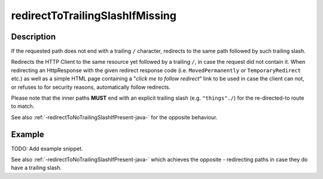 .. _-redirectToTrailingSlashIfMissing-java-:

redirectToTrailingSlashIfMissing
================================

Description
-----------
If the requested path does not end with a trailing ``/`` character,
redirects to the same path followed by such trailing slash.

Redirects the HTTP Client to the same resource yet followed by a trailing ``/``, in case the request did not contain it.
When redirecting an HttpResponse with the given redirect response code (i.e. ``MovedPermanently`` or ``TemporaryRedirect``
etc.) as well as a simple HTML page containing a "*click me to follow redirect*" link to be used in case the client can not,
or refuses to for security reasons, automatically follow redirects.

Please note that the inner paths **MUST** end with an explicit trailing slash (e.g. ``"things"./``) for the
re-directed-to route to match.

See also :ref:`-redirectToNoTrailingSlashIfPresent-java-` for the opposite behaviour.

Example
-------
TODO: Add example snippet.

See also :ref:`-redirectToNoTrailingSlashIfPresent-java-` which achieves the opposite - redirecting paths in case they do have a trailing slash.

